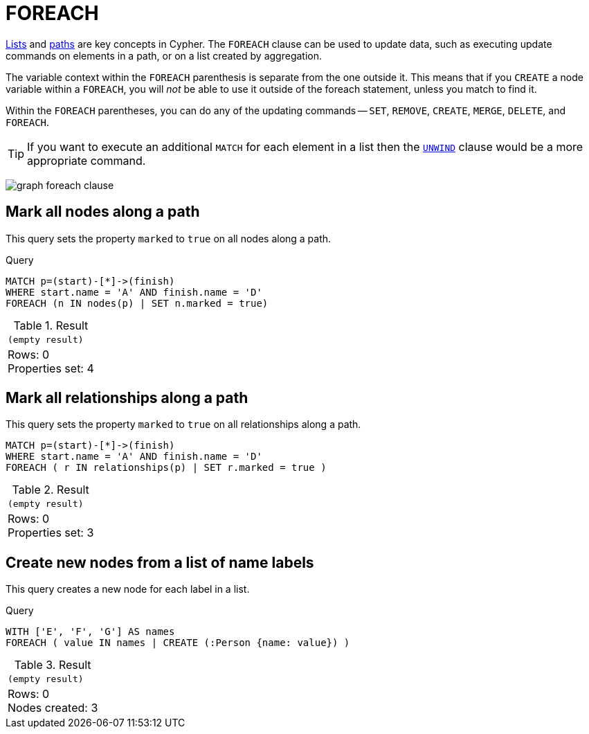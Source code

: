 :description: The `FOREACH` clause is used to update data within a collection whether components of a path, or result of aggregation.

[[query-foreach]]
= FOREACH

xref:values-and-types/lists.adoc[Lists] and xref:patterns/fixed-length-patterns.adoc#path-patterns[paths] are key concepts in Cypher.
The `FOREACH` clause can be used to update data, such as executing update commands on elements in a path, or on a list created by aggregation.

The variable context within the `FOREACH` parenthesis is separate from the one outside it.
This means that if you `CREATE` a node variable within a `FOREACH`, you will _not_ be able to use it outside of the foreach statement, unless you match to find it.

Within the `FOREACH` parentheses, you can do any of the updating commands -- `SET`, `REMOVE`, `CREATE`, `MERGE`, `DELETE`, and `FOREACH`.

[TIP]
====
If you want to execute an additional `MATCH` for each element in a list then the xref::clauses/unwind.adoc[`UNWIND`] clause would be a more appropriate command.
====

image:graph_foreach_clause.svg[]

////
CREATE
  (a:Person {name: 'A'}),
  (b:Person {name: 'B'}),
  (c:Person {name: 'C'}),
  (d:Person {name: 'D'}),
  (a)-[:KNOWS]->(b),
  (b)-[:KNOWS]->(c),
  (c)-[:KNOWS]->(d)
////


[[foreach-mark-all-nodes-along-a-path]]
== Mark all nodes along a path

This query sets the property `marked` to `true` on all nodes along a path.

.Query
// tag::clauses_foreach_node[]
[source, cypher, indent=0]
----
MATCH p=(start)-[*]->(finish)
WHERE start.name = 'A' AND finish.name = 'D'
FOREACH (n IN nodes(p) | SET n.marked = true)
----
// end::clauses_foreach_node[]

.Result
[role="queryresult",options="footer",cols="1*<m"]
|===
|(empty result)
d|Rows: 0 +
Properties set: 4
|===


[[foreach-mark-all-relationships-along-a-path]]
== Mark all relationships along a path

This query sets the property `marked` to `true` on all relationships along a path.

// tag::clauses_foreach_relationship[]
[source, cypher, indent=0]
----
MATCH p=(start)-[*]->(finish)
WHERE start.name = 'A' AND finish.name = 'D'
FOREACH ( r IN relationships(p) | SET r.marked = true )
----
// end::clauses_foreach_relationship[]

.Result
[role="queryresult",options="footer",cols="1*<m"]
|===
|(empty result)
d|Rows: 0 +
Properties set: 3
|===

[[foreach-create-new-nodes-form-a-list]]
== Create new nodes from a list of name labels

This query creates a new node for each label in a list.

.Query
// tag::clauses_foreach_create[]
[source, cypher, indent=0]
----
WITH ['E', 'F', 'G'] AS names
FOREACH ( value IN names | CREATE (:Person {name: value}) )
----
// end::clauses_foreach_create[]

.Result
[role="queryresult",options="footer",cols="1*<m"]
|===
1+|(empty result)
1+d|Rows: 0 +
Nodes created: 3
|===